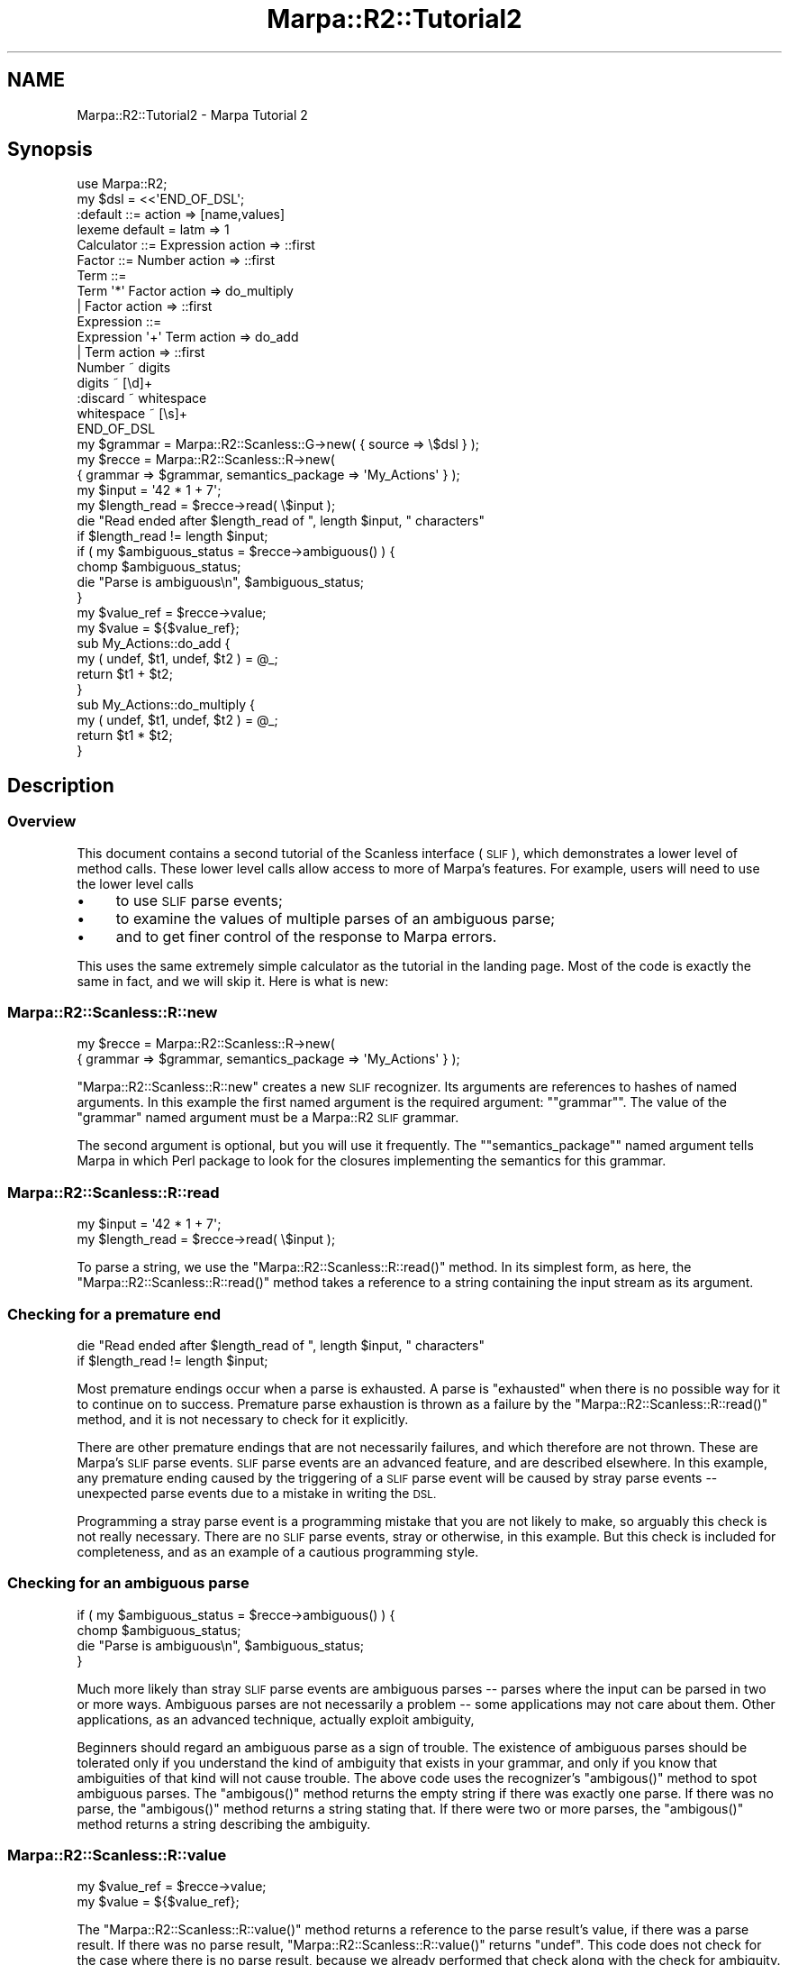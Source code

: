 .\" Automatically generated by Pod::Man 4.14 (Pod::Simple 3.40)
.\"
.\" Standard preamble:
.\" ========================================================================
.de Sp \" Vertical space (when we can't use .PP)
.if t .sp .5v
.if n .sp
..
.de Vb \" Begin verbatim text
.ft CW
.nf
.ne \\$1
..
.de Ve \" End verbatim text
.ft R
.fi
..
.\" Set up some character translations and predefined strings.  \*(-- will
.\" give an unbreakable dash, \*(PI will give pi, \*(L" will give a left
.\" double quote, and \*(R" will give a right double quote.  \*(C+ will
.\" give a nicer C++.  Capital omega is used to do unbreakable dashes and
.\" therefore won't be available.  \*(C` and \*(C' expand to `' in nroff,
.\" nothing in troff, for use with C<>.
.tr \(*W-
.ds C+ C\v'-.1v'\h'-1p'\s-2+\h'-1p'+\s0\v'.1v'\h'-1p'
.ie n \{\
.    ds -- \(*W-
.    ds PI pi
.    if (\n(.H=4u)&(1m=24u) .ds -- \(*W\h'-12u'\(*W\h'-12u'-\" diablo 10 pitch
.    if (\n(.H=4u)&(1m=20u) .ds -- \(*W\h'-12u'\(*W\h'-8u'-\"  diablo 12 pitch
.    ds L" ""
.    ds R" ""
.    ds C` ""
.    ds C' ""
'br\}
.el\{\
.    ds -- \|\(em\|
.    ds PI \(*p
.    ds L" ``
.    ds R" ''
.    ds C`
.    ds C'
'br\}
.\"
.\" Escape single quotes in literal strings from groff's Unicode transform.
.ie \n(.g .ds Aq \(aq
.el       .ds Aq '
.\"
.\" If the F register is >0, we'll generate index entries on stderr for
.\" titles (.TH), headers (.SH), subsections (.SS), items (.Ip), and index
.\" entries marked with X<> in POD.  Of course, you'll have to process the
.\" output yourself in some meaningful fashion.
.\"
.\" Avoid warning from groff about undefined register 'F'.
.de IX
..
.nr rF 0
.if \n(.g .if rF .nr rF 1
.if (\n(rF:(\n(.g==0)) \{\
.    if \nF \{\
.        de IX
.        tm Index:\\$1\t\\n%\t"\\$2"
..
.        if !\nF==2 \{\
.            nr % 0
.            nr F 2
.        \}
.    \}
.\}
.rr rF
.\"
.\" Accent mark definitions (@(#)ms.acc 1.5 88/02/08 SMI; from UCB 4.2).
.\" Fear.  Run.  Save yourself.  No user-serviceable parts.
.    \" fudge factors for nroff and troff
.if n \{\
.    ds #H 0
.    ds #V .8m
.    ds #F .3m
.    ds #[ \f1
.    ds #] \fP
.\}
.if t \{\
.    ds #H ((1u-(\\\\n(.fu%2u))*.13m)
.    ds #V .6m
.    ds #F 0
.    ds #[ \&
.    ds #] \&
.\}
.    \" simple accents for nroff and troff
.if n \{\
.    ds ' \&
.    ds ` \&
.    ds ^ \&
.    ds , \&
.    ds ~ ~
.    ds /
.\}
.if t \{\
.    ds ' \\k:\h'-(\\n(.wu*8/10-\*(#H)'\'\h"|\\n:u"
.    ds ` \\k:\h'-(\\n(.wu*8/10-\*(#H)'\`\h'|\\n:u'
.    ds ^ \\k:\h'-(\\n(.wu*10/11-\*(#H)'^\h'|\\n:u'
.    ds , \\k:\h'-(\\n(.wu*8/10)',\h'|\\n:u'
.    ds ~ \\k:\h'-(\\n(.wu-\*(#H-.1m)'~\h'|\\n:u'
.    ds / \\k:\h'-(\\n(.wu*8/10-\*(#H)'\z\(sl\h'|\\n:u'
.\}
.    \" troff and (daisy-wheel) nroff accents
.ds : \\k:\h'-(\\n(.wu*8/10-\*(#H+.1m+\*(#F)'\v'-\*(#V'\z.\h'.2m+\*(#F'.\h'|\\n:u'\v'\*(#V'
.ds 8 \h'\*(#H'\(*b\h'-\*(#H'
.ds o \\k:\h'-(\\n(.wu+\w'\(de'u-\*(#H)/2u'\v'-.3n'\*(#[\z\(de\v'.3n'\h'|\\n:u'\*(#]
.ds d- \h'\*(#H'\(pd\h'-\w'~'u'\v'-.25m'\f2\(hy\fP\v'.25m'\h'-\*(#H'
.ds D- D\\k:\h'-\w'D'u'\v'-.11m'\z\(hy\v'.11m'\h'|\\n:u'
.ds th \*(#[\v'.3m'\s+1I\s-1\v'-.3m'\h'-(\w'I'u*2/3)'\s-1o\s+1\*(#]
.ds Th \*(#[\s+2I\s-2\h'-\w'I'u*3/5'\v'-.3m'o\v'.3m'\*(#]
.ds ae a\h'-(\w'a'u*4/10)'e
.ds Ae A\h'-(\w'A'u*4/10)'E
.    \" corrections for vroff
.if v .ds ~ \\k:\h'-(\\n(.wu*9/10-\*(#H)'\s-2\u~\d\s+2\h'|\\n:u'
.if v .ds ^ \\k:\h'-(\\n(.wu*10/11-\*(#H)'\v'-.4m'^\v'.4m'\h'|\\n:u'
.    \" for low resolution devices (crt and lpr)
.if \n(.H>23 .if \n(.V>19 \
\{\
.    ds : e
.    ds 8 ss
.    ds o a
.    ds d- d\h'-1'\(ga
.    ds D- D\h'-1'\(hy
.    ds th \o'bp'
.    ds Th \o'LP'
.    ds ae ae
.    ds Ae AE
.\}
.rm #[ #] #H #V #F C
.\" ========================================================================
.\"
.IX Title "Marpa::R2::Tutorial2 3"
.TH Marpa::R2::Tutorial2 3 "2020-07-11" "perl v5.32.0" "User Contributed Perl Documentation"
.\" For nroff, turn off justification.  Always turn off hyphenation; it makes
.\" way too many mistakes in technical documents.
.if n .ad l
.nh
.SH "NAME"
Marpa::R2::Tutorial2 \- Marpa Tutorial 2
.SH "Synopsis"
.IX Header "Synopsis"
.Vb 1
\&    use Marpa::R2;
\&
\&    my $dsl = <<\*(AqEND_OF_DSL\*(Aq;
\&    :default ::= action => [name,values]
\&    lexeme default = latm => 1
\&    Calculator ::= Expression action => ::first
\&
\&    Factor ::= Number action => ::first
\&    Term ::=
\&        Term \*(Aq*\*(Aq Factor action => do_multiply
\&        | Factor action => ::first
\&    Expression ::=
\&        Expression \*(Aq+\*(Aq Term action => do_add
\&        | Term action => ::first
\&    Number ~ digits
\&    digits ~ [\ed]+
\&    :discard ~ whitespace
\&    whitespace ~ [\es]+
\&    END_OF_DSL
\&
\&    my $grammar = Marpa::R2::Scanless::G\->new( { source => \e$dsl } );
\&    my $recce = Marpa::R2::Scanless::R\->new(
\&        { grammar => $grammar, semantics_package => \*(AqMy_Actions\*(Aq } );
\&    my $input = \*(Aq42 * 1 + 7\*(Aq;
\&    my $length_read = $recce\->read( \e$input );
\&
\&    die "Read ended after $length_read of ", length $input, " characters"
\&        if $length_read != length $input;
\&
\&    if ( my $ambiguous_status = $recce\->ambiguous() ) {
\&        chomp $ambiguous_status;
\&        die "Parse is ambiguous\en", $ambiguous_status;
\&    }
\&
\&    my $value_ref = $recce\->value;
\&    my $value = ${$value_ref};
\&
\&    sub My_Actions::do_add {
\&        my ( undef, $t1, undef, $t2 ) = @_;
\&        return $t1 + $t2;
\&    }
\&
\&    sub My_Actions::do_multiply {
\&        my ( undef, $t1, undef, $t2 ) = @_;
\&        return $t1 * $t2;
\&    }
.Ve
.SH "Description"
.IX Header "Description"
.SS "Overview"
.IX Subsection "Overview"
This document contains a second tutorial
of the Scanless interface (\s-1SLIF\s0),
which demonstrates a lower level of method calls.
These lower level calls
allow access to more of Marpa's
features.
For example, users will need to
use the lower level calls
.IP "\(bu" 4
to use \s-1SLIF\s0 parse events;
.IP "\(bu" 4
to examine the values of multiple  parses of an ambiguous parse;
.IP "\(bu" 4
and to get finer control of the response to Marpa errors.
.PP
This uses the same extremely simple calculator
as the tutorial in the landing page.
Most of the code is exactly the same in fact,
and we will skip it.
Here is what is new:
.SS "Marpa::R2::Scanless::R::new"
.IX Subsection "Marpa::R2::Scanless::R::new"
.Vb 2
\&    my $recce = Marpa::R2::Scanless::R\->new(
\&        { grammar => $grammar, semantics_package => \*(AqMy_Actions\*(Aq } );
.Ve
.PP
\&\f(CW\*(C`Marpa::R2::Scanless::R::new\*(C'\fR creates a new \s-1SLIF\s0 recognizer.
Its arguments are references to hashes of named arguments.
In this example the first named argument is
the required argument: "\f(CW\*(C`grammar\*(C'\fR".
The value of the
\&\f(CW\*(C`grammar\*(C'\fR
named argument must be a Marpa::R2 \s-1SLIF\s0
grammar.
.PP
The second argument is optional, but you will use it frequently.
The "\f(CW\*(C`semantics_package\*(C'\fR" named argument tells Marpa in which Perl package to
look for the closures implementing the semantics for this grammar.
.SS "Marpa::R2::Scanless::R::read"
.IX Subsection "Marpa::R2::Scanless::R::read"
.Vb 2
\&    my $input = \*(Aq42 * 1 + 7\*(Aq;
\&    my $length_read = $recce\->read( \e$input );
.Ve
.PP
To parse a string,
we use 
the \f(CW\*(C`Marpa::R2::Scanless::R::read()\*(C'\fR method.
In its simplest form,
as here,
the \f(CW\*(C`Marpa::R2::Scanless::R::read()\*(C'\fR method
takes a reference
to a string containing the input stream as its argument.
.SS "Checking for a premature end"
.IX Subsection "Checking for a premature end"
.Vb 2
\&    die "Read ended after $length_read of ", length $input, " characters"
\&        if $length_read != length $input;
.Ve
.PP
Most premature endings occur when a parse is exhausted.
A parse is \*(L"exhausted\*(R" when there is no possible way for it
to continue on to success.
Premature parse exhaustion is thrown as a failure by
the \f(CW\*(C`Marpa::R2::Scanless::R::read()\*(C'\fR method,
and it is not necessary to check for it explicitly.
.PP
There are other premature endings
that are not necessarily failures,
and which therefore are not thrown.
These are Marpa's \s-1SLIF\s0 parse events.
\&\s-1SLIF\s0 parse events are an advanced feature, and are described
elsewhere.
In this example,
any premature ending caused by
the triggering of a \s-1SLIF\s0 parse event will be caused
by stray parse events \*(--
unexpected parse events due to a mistake in writing the \s-1DSL.\s0
.PP
Programming a stray parse event is a programming mistake that you
are not likely to make,
so arguably this check is not really necessary.
There are no \s-1SLIF\s0 parse events, stray or otherwise, in this example.
But this check is included for completeness,
and as an example of a cautious programming style.
.SS "Checking for an ambiguous parse"
.IX Subsection "Checking for an ambiguous parse"
.Vb 4
\&    if ( my $ambiguous_status = $recce\->ambiguous() ) {
\&        chomp $ambiguous_status;
\&        die "Parse is ambiguous\en", $ambiguous_status;
\&    }
.Ve
.PP
Much more likely than stray \s-1SLIF\s0 parse events are ambiguous parses \*(--
parses where the input can be parsed in two or more ways.
Ambiguous parses are not necessarily a problem \*(-- some applications
may not care about them.
Other applications, as an advanced technique,
actually exploit ambiguity,
.PP
Beginners should regard an ambiguous parse
as a sign of trouble.
The existence of ambiguous parses should be tolerated
only if you understand the kind of ambiguity that exists
in your grammar,
and only if you know that ambiguities of that kind
will not cause trouble.
The above code uses
the recognizer's \f(CW\*(C`ambigous()\*(C'\fR
method to spot ambiguous parses.
The \f(CW\*(C`ambigous()\*(C'\fR
method returns the empty string
if there was exactly one parse.
If there was no parse, 
the \f(CW\*(C`ambigous()\*(C'\fR
method returns a string stating that.
If there were two or more parses,
the \f(CW\*(C`ambigous()\*(C'\fR
method returns a string describing
the ambiguity.
.SS "Marpa::R2::Scanless::R::value"
.IX Subsection "Marpa::R2::Scanless::R::value"
.Vb 2
\&    my $value_ref = $recce\->value;
\&    my $value = ${$value_ref};
.Ve
.PP
The \f(CW\*(C`Marpa::R2::Scanless::R::value()\*(C'\fR method returns
a reference to the parse result's value,
if there was a parse result.
If there was no parse result,
\&\f(CW\*(C`Marpa::R2::Scanless::R::value()\*(C'\fR
returns
\&\f(CW\*(C`undef\*(C'\fR.
This code does not check for the case where there is
no parse result, because we already performed that
check along with the check for ambiguity.
.PP
The value of the parse is exactly the same,
and computed in exactly the same way,
as in the previous tutorial.
.SH "Copyright and License"
.IX Header "Copyright and License"
.Vb 5
\&  Copyright 2018 Jeffrey Kegler
\&  This file is part of Marpa::R2.  Marpa::R2 is free software: you can
\&  redistribute it and/or modify it under the terms of the GNU Lesser
\&  General Public License as published by the Free Software Foundation,
\&  either version 3 of the License, or (at your option) any later version.
\&
\&  Marpa::R2 is distributed in the hope that it will be useful,
\&  but WITHOUT ANY WARRANTY; without even the implied warranty of
\&  MERCHANTABILITY or FITNESS FOR A PARTICULAR PURPOSE.  See the GNU
\&  Lesser General Public License for more details.
\&
\&  You should have received a copy of the GNU Lesser
\&  General Public License along with Marpa::R2.  If not, see
\&  http://www.gnu.org/licenses/.
.Ve
